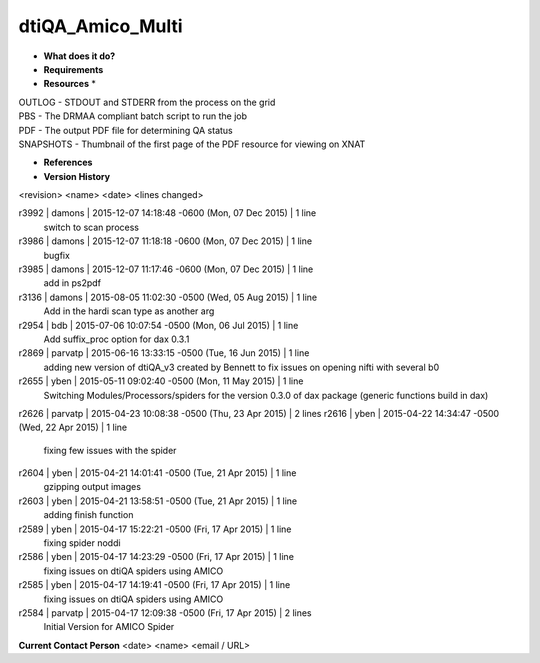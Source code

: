 dtiQA_Amico_Multi
=================

* **What does it do?**

* **Requirements**

* **Resources** *
| OUTLOG - STDOUT and STDERR from the process on the grid
| PBS - The DRMAA compliant batch script to run the job
| PDF - The output PDF file for determining QA status
| SNAPSHOTS - Thumbnail of the first page of the PDF resource for viewing on XNAT

* **References**

* **Version History**
<revision> <name> <date> <lines changed>

r3992 | damons | 2015-12-07 14:18:48 -0600 (Mon, 07 Dec 2015) | 1 line
	switch to scan process
r3986 | damons | 2015-12-07 11:18:18 -0600 (Mon, 07 Dec 2015) | 1 line
	bugfix
r3985 | damons | 2015-12-07 11:17:46 -0600 (Mon, 07 Dec 2015) | 1 line
	add in ps2pdf
r3136 | damons | 2015-08-05 11:02:30 -0500 (Wed, 05 Aug 2015) | 1 line
	Add in the hardi scan type as another arg
r2954 | bdb | 2015-07-06 10:07:54 -0500 (Mon, 06 Jul 2015) | 1 line
	Add suffix_proc option for dax 0.3.1
r2869 | parvatp | 2015-06-16 13:33:15 -0500 (Tue, 16 Jun 2015) | 1 line
	adding new version of dtiQA_v3 created by Bennett to fix issues on opening nifti with several b0
r2655 | yben | 2015-05-11 09:02:40 -0500 (Mon, 11 May 2015) | 1 line
	Switching Modules/Processors/spiders for the version 0.3.0 of dax package (generic functions build in dax)
r2626 | parvatp | 2015-04-23 10:08:38 -0500 (Thu, 23 Apr 2015) | 2 lines
r2616 | yben | 2015-04-22 14:34:47 -0500 (Wed, 22 Apr 2015) | 1 line
	fixing few issues with the spider
r2604 | yben | 2015-04-21 14:01:41 -0500 (Tue, 21 Apr 2015) | 1 line
	gzipping output images
r2603 | yben | 2015-04-21 13:58:51 -0500 (Tue, 21 Apr 2015) | 1 line
	adding finish function
r2589 | yben | 2015-04-17 15:22:21 -0500 (Fri, 17 Apr 2015) | 1 line
	fixing spider noddi
r2586 | yben | 2015-04-17 14:23:29 -0500 (Fri, 17 Apr 2015) | 1 line
	fixing issues on dtiQA spiders using AMICO
r2585 | yben | 2015-04-17 14:19:41 -0500 (Fri, 17 Apr 2015) | 1 line
	fixing issues on dtiQA spiders using AMICO
r2584 | parvatp | 2015-04-17 12:09:38 -0500 (Fri, 17 Apr 2015) | 2 lines
	Initial Version for AMICO Spider

**Current Contact Person**
<date> <name> <email / URL> 

	
	
	
